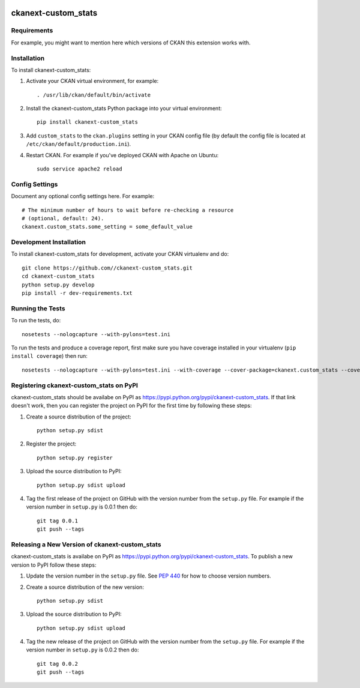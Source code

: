 .. You should enable this project on travis-ci.org and coveralls.io to make
   these badges work. The necessary Travis and Coverage config files have been
   generated for you.

.. image:: https://travis-ci.org//ckanext-custom_stats.svg?branch=master
    :target: https://travis-ci.org//ckanext-custom_stats

.. image:: https://coveralls.io/repos//ckanext-custom_stats/badge.svg
  :target: https://coveralls.io/r//ckanext-custom_stats

.. image:: https://pypip.in/download/ckanext-custom_stats/badge.svg
    :target: https://pypi.python.org/pypi//ckanext-custom_stats/
    :alt: Downloads

.. image:: https://pypip.in/version/ckanext-custom_stats/badge.svg
    :target: https://pypi.python.org/pypi/ckanext-custom_stats/
    :alt: Latest Version

.. image:: https://pypip.in/py_versions/ckanext-custom_stats/badge.svg
    :target: https://pypi.python.org/pypi/ckanext-custom_stats/
    :alt: Supported Python versions

.. image:: https://pypip.in/status/ckanext-custom_stats/badge.svg
    :target: https://pypi.python.org/pypi/ckanext-custom_stats/
    :alt: Development Status

.. image:: https://pypip.in/license/ckanext-custom_stats/badge.svg
    :target: https://pypi.python.org/pypi/ckanext-custom_stats/
    :alt: License

=============
ckanext-custom_stats
=============

.. Put a description of your extension here:
   What does it do? What features does it have?
   Consider including some screenshots or embedding a video!


------------
Requirements
------------

For example, you might want to mention here which versions of CKAN this
extension works with.


------------
Installation
------------

.. Add any additional install steps to the list below.
   For example installing any non-Python dependencies or adding any required
   config settings.

To install ckanext-custom_stats:

1. Activate your CKAN virtual environment, for example::

     . /usr/lib/ckan/default/bin/activate

2. Install the ckanext-custom_stats Python package into your virtual environment::

     pip install ckanext-custom_stats

3. Add ``custom_stats`` to the ``ckan.plugins`` setting in your CKAN
   config file (by default the config file is located at
   ``/etc/ckan/default/production.ini``).

4. Restart CKAN. For example if you've deployed CKAN with Apache on Ubuntu::

     sudo service apache2 reload


---------------
Config Settings
---------------

Document any optional config settings here. For example::

    # The minimum number of hours to wait before re-checking a resource
    # (optional, default: 24).
    ckanext.custom_stats.some_setting = some_default_value


------------------------
Development Installation
------------------------

To install ckanext-custom_stats for development, activate your CKAN virtualenv and
do::

    git clone https://github.com//ckanext-custom_stats.git
    cd ckanext-custom_stats
    python setup.py develop
    pip install -r dev-requirements.txt


-----------------
Running the Tests
-----------------

To run the tests, do::

    nosetests --nologcapture --with-pylons=test.ini

To run the tests and produce a coverage report, first make sure you have
coverage installed in your virtualenv (``pip install coverage``) then run::

    nosetests --nologcapture --with-pylons=test.ini --with-coverage --cover-package=ckanext.custom_stats --cover-inclusive --cover-erase --cover-tests


---------------------------------
Registering ckanext-custom_stats on PyPI
---------------------------------

ckanext-custom_stats should be availabe on PyPI as
https://pypi.python.org/pypi/ckanext-custom_stats. If that link doesn't work, then
you can register the project on PyPI for the first time by following these
steps:

1. Create a source distribution of the project::

     python setup.py sdist

2. Register the project::

     python setup.py register

3. Upload the source distribution to PyPI::

     python setup.py sdist upload

4. Tag the first release of the project on GitHub with the version number from
   the ``setup.py`` file. For example if the version number in ``setup.py`` is
   0.0.1 then do::

       git tag 0.0.1
       git push --tags


----------------------------------------
Releasing a New Version of ckanext-custom_stats
----------------------------------------

ckanext-custom_stats is availabe on PyPI as https://pypi.python.org/pypi/ckanext-custom_stats.
To publish a new version to PyPI follow these steps:

1. Update the version number in the ``setup.py`` file.
   See `PEP 440 <http://legacy.python.org/dev/peps/pep-0440/#public-version-identifiers>`_
   for how to choose version numbers.

2. Create a source distribution of the new version::

     python setup.py sdist

3. Upload the source distribution to PyPI::

     python setup.py sdist upload

4. Tag the new release of the project on GitHub with the version number from
   the ``setup.py`` file. For example if the version number in ``setup.py`` is
   0.0.2 then do::

       git tag 0.0.2
       git push --tags
